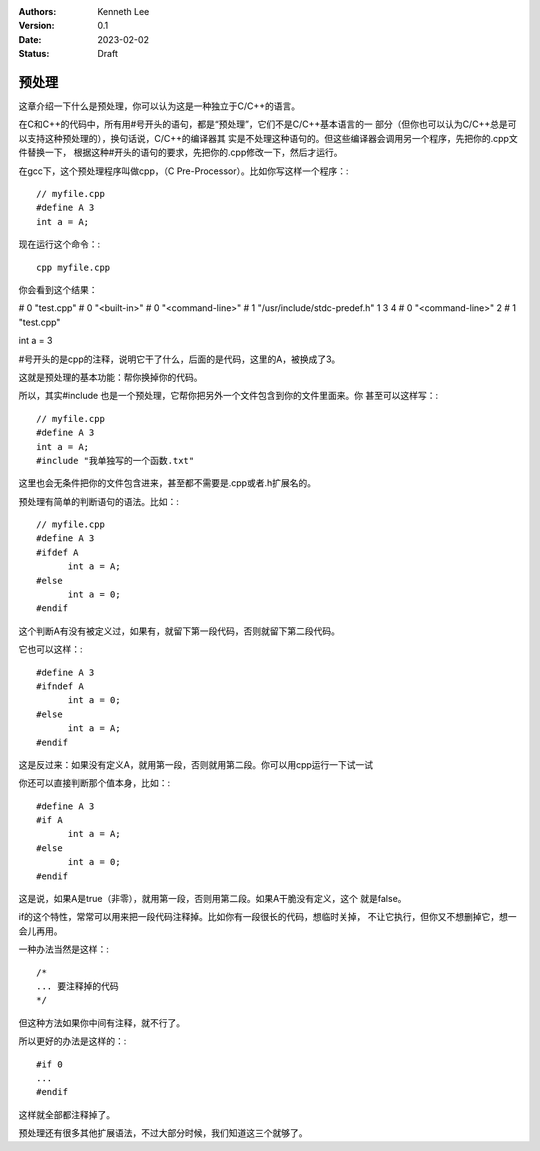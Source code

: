 .. Kenneth Lee 版权所有 2023

:Authors: Kenneth Lee
:Version: 0.1
:Date: 2023-02-02
:Status: Draft

预处理
******

这章介绍一下什么是预处理，你可以认为这是一种独立于C/C++的语言。

在C和C++的代码中，所有用#号开头的语句，都是“预处理”，它们不是C/C++基本语言的一
部分（但你也可以认为C/C++总是可以支持这种预处理的），换句话说，C/C++的编译器其
实是不处理这种语句的。但这些编译器会调用另一个程序，先把你的.cpp文件替换一下，
根据这种#开头的语句的要求，先把你的.cpp修改一下，然后才运行。

在gcc下，这个预处理程序叫做cpp，（C Pre-Processor）。比如你写这样一个程序：::

  // myfile.cpp
  #define A 3
  int a = A;

现在运行这个命令：::

  cpp myfile.cpp

你会看到这个结果：

# 0 "test.cpp"
# 0 "<built-in>"
# 0 "<command-line>"
# 1 "/usr/include/stdc-predef.h" 1 3 4
# 0 "<command-line>" 2
# 1 "test.cpp"

int a = 3

\#号开头的是cpp的注释，说明它干了什么，后面的是代码，这里的A，被换成了3。

这就是预处理的基本功能：帮你换掉你的代码。

所以，其实#include 也是一个预处理，它帮你把另外一个文件包含到你的文件里面来。你
甚至可以这样写：::

  // myfile.cpp
  #define A 3
  int a = A;
  #include "我单独写的一个函数.txt"

这里也会无条件把你的文件包含进来，甚至都不需要是.cpp或者.h扩展名的。

预处理有简单的判断语句的语法。比如：::

  // myfile.cpp
  #define A 3
  #ifdef A
        int a = A;
  #else
        int a = 0;
  #endif

这个判断A有没有被定义过，如果有，就留下第一段代码，否则就留下第二段代码。

它也可以这样：::

  #define A 3
  #ifndef A
        int a = 0;
  #else
        int a = A;
  #endif

这是反过来：如果没有定义A，就用第一段，否则就用第二段。你可以用cpp运行一下试一试

你还可以直接判断那个值本身，比如：::

  #define A 3
  #if A
        int a = A;
  #else
        int a = 0;
  #endif

这是说，如果A是true（非零），就用第一段，否则用第二段。如果A干脆没有定义，这个
就是false。

if的这个特性，常常可以用来把一段代码注释掉。比如你有一段很长的代码，想临时关掉，
不让它执行，但你又不想删掉它，想一会儿再用。

一种办法当然是这样：::

  /*
  ... 要注释掉的代码
  */

但这种方法如果你中间有注释，就不行了。

所以更好的办法是这样的：::

  #if 0
  ...
  #endif

这样就全部都注释掉了。

预处理还有很多其他扩展语法，不过大部分时候，我们知道这三个就够了。
